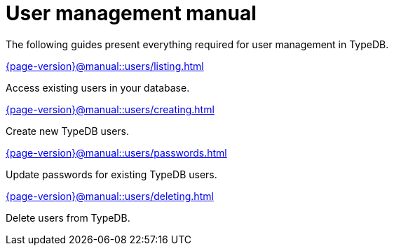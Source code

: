 = User management manual
:page-aliases: {page-version}@manual::configuring/users.adoc

The following guides present everything required for user management in TypeDB.

[cols-2]
--
.xref:{page-version}@manual::users/listing.adoc[]
[.clickable]
****
Access existing users in your database.
****

.xref:{page-version}@manual::users/creating.adoc[]
[.clickable]
****
Create new TypeDB users.
****

.xref:{page-version}@manual::users/passwords.adoc[]
[.clickable]
****
Update passwords for existing TypeDB users.
****

.xref:{page-version}@manual::users/deleting.adoc[]
[.clickable]
****
Delete users from TypeDB.
****
--
